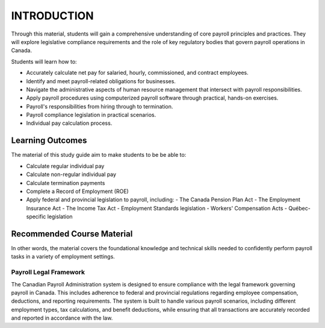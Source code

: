 ############
INTRODUCTION
############

Through this material, students will gain a comprehensive understanding of core payroll principles and practices. They will explore legislative compliance requirements and the role of key regulatory bodies that govern payroll operations in Canada.

Students will learn how to:

- Accurately calculate net pay for salaried, hourly, commissioned, and contract employees.
- Identify and meet payroll-related obligations for businesses.
- Navigate the administrative aspects of human resource management that intersect with payroll responsibilities.
- Apply payroll procedures using computerized payroll software through practical, hands-on exercises.
- Payroll's responsibilities from hiring through to termination.
- Payroll compliance legislation in practical scenarios.
- Individual pay calculation process.

Learning Outcomes
------------------

The material of this study guide aim to make students to be be able to:

- Calculate regular individual pay
- Calculate non-regular individual pay
- Calculate termination payments
- Complete a Record of Employment (ROE)
- Apply federal and provincial legislation to payroll, including:
  - The Canada Pension Plan Act
  - The Employment Insurance Act
  - The Income Tax Act
  - Employment Standards legislation
  - Workers' Compensation Acts
  - Québec-specific legislation

Recommended Course Material
----------------------------

In other words, the material covers the foundational knowledge and technical skills needed to confidently perform payroll tasks in a variety of employment settings.

***********************
Payroll Legal Framework
***********************

The Canadian Payroll Administration system is designed to ensure compliance with the legal framework governing payroll in Canada. This includes adherence to federal and provincial regulations regarding employee compensation, deductions, and reporting requirements.
The system is built to handle various payroll scenarios, including different employment types, tax calculations, and benefit deductions, while ensuring that all transactions are accurately recorded and reported in accordance with the law.